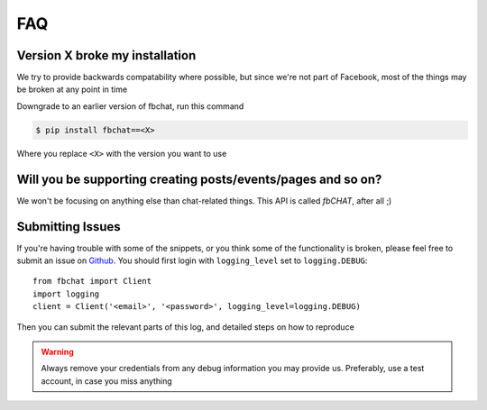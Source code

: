 .. _faq:

FAQ
===

Version X broke my installation
-------------------------------

We try to provide backwards compatability where possible, but since we're not part of Facebook,
most of the things may be broken at any point in time

Downgrade to an earlier version of fbchat, run this command

.. code-block:: sh

    $ pip install fbchat==<X>

Where you replace ``<X>`` with the version you want to use


Will you be supporting creating posts/events/pages and so on?
-------------------------------------------------------------

We won't be focusing on anything else than chat-related things. This API is called `fbCHAT`, after all ;)


Submitting Issues
-----------------

If you're having trouble with some of the snippets, or you think some of the functionality is broken,
please feel free to submit an issue on `Github <https://github.com/carpedm20/fbchat>`_.
You should first login with ``logging_level`` set to ``logging.DEBUG``::

    from fbchat import Client
    import logging
    client = Client('<email>', '<password>', logging_level=logging.DEBUG)

Then you can submit the relevant parts of this log, and detailed steps on how to reproduce

.. warning::
    Always remove your credentials from any debug information you may provide us.
    Preferably, use a test account, in case you miss anything
